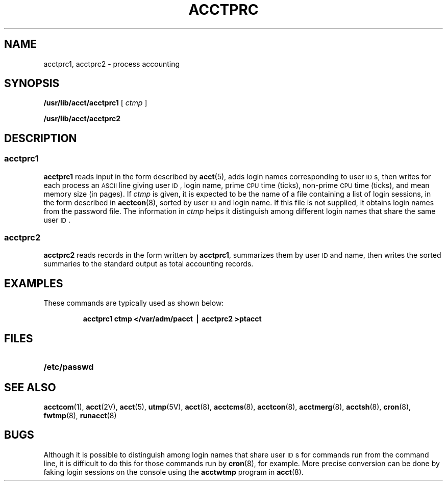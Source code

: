 .\" @(#)acctprc.8 1.1 92/07/30 SMI; from S5R2
.TH ACCTPRC 8 "13 January 1990"
.SH NAME
acctprc1, acctprc2 \- process accounting
.SH SYNOPSIS
.B /usr/lib/acct/acctprc1
[
.I ctmp
]
.LP
.B /usr/lib/acct/acctprc2
.SH DESCRIPTION
.IX "acctprc1" "" "\fLacctprc1\fP \(em process accounting" ""
.IX "acctprc2" "" "\fLacctprc2\fP \(em process accounting" ""
.IX "acounting" "process accouting" "accounting" "process accouting \(em \fLacctprc\fP"
.SS acctprc1
.LP
.B acctprc1
reads input in the form described by
.BR acct (5),
adds login names corresponding to user
.SM ID\s0s,
then writes for each process an
.SM ASCII
line giving user
.SM ID\s0,
login name,
prime
.SM CPU
time (ticks),
non-prime
.SM CPU
time (ticks),
and mean memory size (in pages).
If
.I ctmp
is given,
it is expected to be the name of a file containing a list of login sessions,
in the form described in
.BR acctcon (8),
sorted by user
.SM ID
and login name.
If this file is not supplied,
it obtains login names from the password file.
The information in
.I ctmp
helps it distinguish among different login names that share the same user
.SM ID\s0.
.SS acctprc2
.LP
.B acctprc2
reads records in the form written by
.BR acctprc1 ,
summarizes them by user
.SM ID
and name,
then writes the sorted summaries to the standard output
as total accounting records.
.SH EXAMPLES
.LP
These commands are typically used as shown below:
.LP
.RS
.ft B
acctprc1 \|ctmp \|</var/adm/pacct \|\(bv \|acctprc2 \|>ptacct
.ft R
.RE
.SH FILES
.PD 0
.TP 20
.B /etc/passwd
.PD
.SH SEE ALSO
.BR acctcom (1),
.BR acct (2V),
.BR acct (5),
.BR utmp (5V),
.BR acct (8),
.BR acctcms (8),
.BR acctcon (8),
.BR acctmerg (8),
.BR acctsh (8),
.BR cron (8),
.BR fwtmp (8),
.BR runacct (8)
.SH BUGS
.LP
Although it is possible to distinguish among login names
that share user
.SM ID\s0s
for commands run from the command line,
it is difficult to do this for those commands run by
.BR cron (8),
for example.
More precise conversion can be done by faking login sessions
on the console using the
.B acctwtmp
program in
.BR acct (8).
